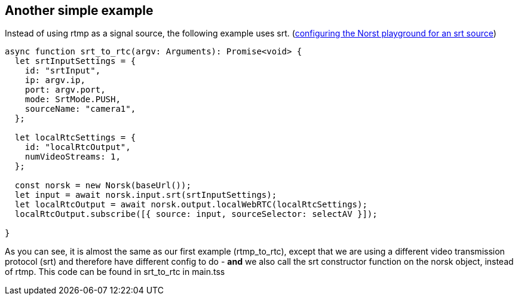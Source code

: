 == Another simple example

Instead of using rtmp as a signal source, the following example uses srt.  (xref:NodeSettings.adoc[configuring the Norst playground for an srt source]) 

[source,TypeScript]
----
async function srt_to_rtc(argv: Arguments): Promise<void> {
  let srtInputSettings = {
    id: "srtInput",
    ip: argv.ip,
    port: argv.port,
    mode: SrtMode.PUSH,
    sourceName: "camera1",
  };

  let localRtcSettings = {
    id: "localRtcOutput",
    numVideoStreams: 1,
  };

  const norsk = new Norsk(baseUrl());
  let input = await norsk.input.srt(srtInputSettings);
  let localRtcOutput = await norsk.output.localWebRTC(localRtcSettings);
  localRtcOutput.subscribe([{ source: input, sourceSelector: selectAV }]);

}
----

As you can see, it is almost the same as our first example (rtmp_to_rtc), except that we are using a different video transmission protocol (srt) and therefore have different config to do - *and* we also call the srt constructor function on the norsk object, instead of rtmp.  This code can be found in srt_to_rtc in main.tss 